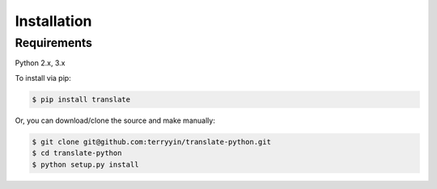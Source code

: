 Installation
============

Requirements
------------

Python 2.x, 3.x


To install via pip:

.. code-block:: bash

    $ pip install translate


Or, you can download/clone the source and make manually:

.. code-block:: bash

    $ git clone git@github.com:terryyin/translate-python.git
    $ cd translate-python
    $ python setup.py install
